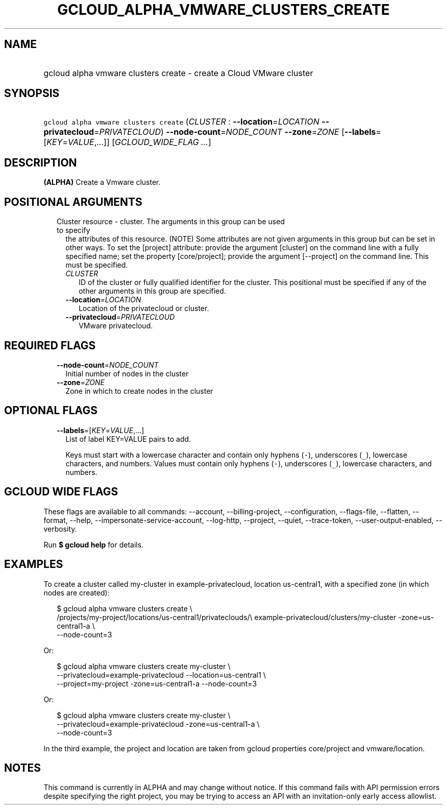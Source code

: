 
.TH "GCLOUD_ALPHA_VMWARE_CLUSTERS_CREATE" 1



.SH "NAME"
.HP
gcloud alpha vmware clusters create \- create a Cloud VMware cluster



.SH "SYNOPSIS"
.HP
\f5gcloud alpha vmware clusters create\fR (\fICLUSTER\fR\ :\ \fB\-\-location\fR=\fILOCATION\fR\ \fB\-\-privatecloud\fR=\fIPRIVATECLOUD\fR) \fB\-\-node\-count\fR=\fINODE_COUNT\fR \fB\-\-zone\fR=\fIZONE\fR [\fB\-\-labels\fR=[\fIKEY\fR=\fIVALUE\fR,...]] [\fIGCLOUD_WIDE_FLAG\ ...\fR]



.SH "DESCRIPTION"

\fB(ALPHA)\fR Create a Vmware cluster.



.SH "POSITIONAL ARGUMENTS"

.RS 2m
.TP 2m

Cluster resource \- cluster. The arguments in this group can be used to specify
the attributes of this resource. (NOTE) Some attributes are not given arguments
in this group but can be set in other ways. To set the [project] attribute:
provide the argument [cluster] on the command line with a fully specified name;
set the property [core/project]; provide the argument [\-\-project] on the
command line. This must be specified.

.RS 2m
.TP 2m
\fICLUSTER\fR
ID of the cluster or fully qualified identifier for the cluster. This positional
must be specified if any of the other arguments in this group are specified.

.TP 2m
\fB\-\-location\fR=\fILOCATION\fR
Location of the privatecloud or cluster.

.TP 2m
\fB\-\-privatecloud\fR=\fIPRIVATECLOUD\fR
VMware privatecloud.


.RE
.RE
.sp

.SH "REQUIRED FLAGS"

.RS 2m
.TP 2m
\fB\-\-node\-count\fR=\fINODE_COUNT\fR
Initial number of nodes in the cluster

.TP 2m
\fB\-\-zone\fR=\fIZONE\fR
Zone in which to create nodes in the cluster


.RE
.sp

.SH "OPTIONAL FLAGS"

.RS 2m
.TP 2m
\fB\-\-labels\fR=[\fIKEY\fR=\fIVALUE\fR,...]
List of label KEY=VALUE pairs to add.

Keys must start with a lowercase character and contain only hyphens (\f5\-\fR),
underscores (\f5_\fR), lowercase characters, and numbers. Values must contain
only hyphens (\f5\-\fR), underscores (\f5_\fR), lowercase characters, and
numbers.


.RE
.sp

.SH "GCLOUD WIDE FLAGS"

These flags are available to all commands: \-\-account, \-\-billing\-project,
\-\-configuration, \-\-flags\-file, \-\-flatten, \-\-format, \-\-help,
\-\-impersonate\-service\-account, \-\-log\-http, \-\-project, \-\-quiet,
\-\-trace\-token, \-\-user\-output\-enabled, \-\-verbosity.

Run \fB$ gcloud help\fR for details.



.SH "EXAMPLES"

To create a cluster called my\-cluster in example\-privatecloud, location
us\-central1, with a specified zone (in which nodes are created):

.RS 2m
$ gcloud alpha vmware clusters create \e
    /projects/my\-project/locations/us\-central1/privateclouds/\e
example\-privatecloud/clusters/my\-cluster \-zone=us\-central1\-a \e
    \-\-node\-count=3
.RE

Or:

.RS 2m
$ gcloud alpha vmware clusters create my\-cluster \e
    \-\-privatecloud=example\-privatecloud \-\-location=us\-central1 \e
    \-\-project=my\-project \-zone=us\-central1\-a \-\-node\-count=3
.RE

Or:

.RS 2m
$ gcloud alpha vmware clusters create my\-cluster \e
    \-\-privatecloud=example\-privatecloud \-zone=us\-central1\-a \e
    \-\-node\-count=3
.RE


In the third example, the project and location are taken from gcloud properties
core/project and vmware/location.



.SH "NOTES"

This command is currently in ALPHA and may change without notice. If this
command fails with API permission errors despite specifying the right project,
you may be trying to access an API with an invitation\-only early access
allowlist.

